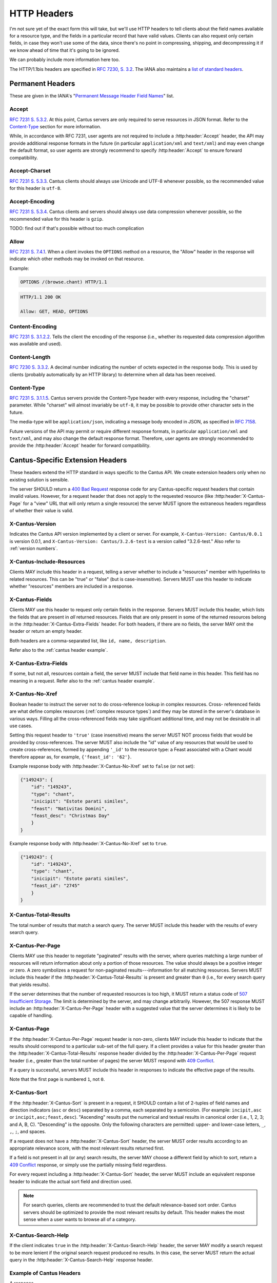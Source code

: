 HTTP Headers
============

I'm not sure yet of the exact form this will take, but we'll use HTTP headers to tell clients
about the field names available for a resource type, and the fields in a particular record that
have valid values. Clients can also request only certain fields, in case they won't use some of the
data, since there's no point in compressing, shipping, and decompressing it if we know ahead of
time that it's going to be ignored.

We can probably include more information here too.

The HTTP/1.1bis headers are specified in `RFC 7230, S. 3.2 <https://tools.ietf.org/html/rfc7230#section-3.2>`_.
The IANA also maintains a
`list of standard headers <https://www.iana.org/assignments/message-headers/message-headers.xhtml>`_.

Permanent Headers
-----------------

These are given in the IANA's "`Permanent Message Header Field Names <https://www.iana.org/assignments/message-headers/message-headers.xhtml>`_"
list.

Accept
^^^^^^

`RFC 7231 S. 5.3.2 <http://tools.ietf.org/html/rfc7231#section-5.3.2>`_. At this point, Cantus
servers are only required to serve resources in JSON format. Refer to the `Content-Type`_ section
for more information.

While, in accordance with RFC 7231, user agents are not required to include a :http:header:`Accept`
header, the API may provide additional response formats in the future (in particular
``application/xml`` and ``text/xml``) and may even change the default format, so user agents are
strongly recommend to specify :http:header:`Accept` to ensure forward compatibility.

Accept-Charset
^^^^^^^^^^^^^^

`RFC 7231 S. 5.3.3 <http://tools.ietf.org/html/rfc7231#section-5.3.3>`_. Cantus clients should
always use Unicode and UTF-8 whenever possible, so the recommended value for this header is ``utf-8``.

Accept-Encoding
^^^^^^^^^^^^^^^

`RFC 7231 S. 5.3.4 <http://tools.ietf.org/html/rfc7231#section-5.3.4>`_. Cantus clients and servers
should always use data compression whenever possible, so the recommended value for this header is
``gzip``.

TODO: find out if that's possible without too much complication

.. _`cantus header allow`:

Allow
^^^^^

`RFC 7231 S. 7.4.1 <http://tools.ietf.org/html/rfc7231#section-7.4.1>`_. When a client invokes the
``OPTIONS`` method on a resource, the "Allow" header in the response will indicate which other
methods may be invoked on that resource.

Example:

.. sourcecode:: http

    OPTIONS /(browse.chant) HTTP/1.1

.. sourcecode:: http

    HTTP/1.1 200 OK

    Allow: GET, HEAD, OPTIONS

Content-Encoding
^^^^^^^^^^^^^^^^

`RFC 7231 S. 3.1.2.2 <http://tools.ietf.org/html/rfc7231#section-3.1.2.2>`_. Tells the client
the encoding of the response (i.e., whether its requested data compression algorithm was available
and used).

Content-Length
^^^^^^^^^^^^^^

`RFC 7230 S. 3.3.2 <http://tools.ietf.org/html/rfc7230#section-3.3.2>`_. A decimal number indicating
the number of octets expected in the response body. This is used by clients (probably automatically
by an HTTP library) to determine when all data has been received.

.. Implmementation note: Tornado handles this automatically.

Content-Type
^^^^^^^^^^^^

`RFC 7231 S. 3.1.1.5 <http://tools.ietf.org/html/rfc7231#section-3.1.1.5>`_. Cantus servers provide
the Content-Type header with every response, including the "charset" parameter. While "charset" will
almost invariably be ``utf-8``, it may be possible to provide other character sets in the future.

The media-type will be ``application/json``, indicating a message body encoded in JSON, as specified
in `RFC 7158 <http://tools.ietf.org/html/rfc7158>`_.

Future versions of the API may permit or require different response formats, in particular
``application/xml`` and ``text/xml``, and may also change the default response format. Therefore,
user agents are strongly recommended to provide the :http:header:`Accept` header for forward
compatibility.

.. Implementation note: Tornado handles the "Content-Type" header automatically.

.. _`cantus headers`:

Cantus-Specific Extension Headers
---------------------------------

These headers extend the HTTP standard in ways specific to the Cantus API. We create extension
headers only when no existing solution is sensible.

The server SHOULD return a `400 Bad Request <https://tools.ietf.org/html/rfc7231#section-6.5.1>`_
response code for any Cantus-specific request headers that contain invalid values. However, for a
request header that does not apply to the requested resource (like :http:header:`X-Cantus-Page` for
a "view" URL that will only return a single resource) the server MUST ignore the extraneous headers
regardless of whether their value is valid.

X-Cantus-Version
^^^^^^^^^^^^^^^^

Indicates the Cantus API version implemented by a client or server. For example,
``X-Cantus-Version: Cantus/0.0.1`` is version 0.0.1, and ``X-Cantus-Version: Cantus/3.2.6-test`` is
a version called "3.2.6-test." Also refer to :ref:`version numbers`.

X-Cantus-Include-Resources
^^^^^^^^^^^^^^^^^^^^^^^^^^

Clients MAY include this header in a request, telling a server whether to include a "resources"
member with hyperlinks to related resources. This can be "true" or "false" (but is case-insensitive).
Servers MUST use this header to indicate whether "resources" members are included in a response.

X-Cantus-Fields
^^^^^^^^^^^^^^^

Clients MAY use this header to request only certain fields in the response. Servers MUST include
this header, which lists the fields that are present in *all* returned resources. Fields that are
only present in some of the returned resources belong in the :http:header:`X-Cantus-Extra-Fields`
header. For both headers, if there are no fields, the server MAY omit the header or return an empty
header.

Both headers are a comma-separated list, like ``id, name, description``.

Refer also to the :ref:`cantus header example`.

X-Cantus-Extra-Fields
^^^^^^^^^^^^^^^^^^^^^

If some, but not all, resources contain a field, the server MUST include that field name in this
header. This field has no meaning in a request. Refer also to the :ref:`cantus header example`.

X-Cantus-No-Xref
^^^^^^^^^^^^^^^^

Boolean header to instruct the server not to do cross-reference lookup in complex resources. Cross-
referenced fields are what define complex resources (:ref:`complex resource types`) and they may be
stored in the server's database in various ways. Filling all the cross-referenced fields may take
significant additional time, and may not be desirable in all use cases.

Setting this request header to ``'true'`` (case insensitive) means the server MUST NOT process
fields that would be provided by cross-references. The server MUST also include the "id" value of
any resources that would be used to create cross-references, formed by appending ``'_id'`` to the
resource type: a Feast associated with a Chant would therefore appear as, for example,
``{'feast_id': '62'}``.

Example response body with :http:header:`X-Cantus-No-Xref` set to ``false`` (or not set):

.. sourcecode:: http

    {"149243": {
        "id": "149243",
        "type": "chant",
        "inicipit": "Estote parati similes",
        "feast": "Nativitas Domini",
        "feast_desc": "Christmas Day"
        }
    }

Example response body with :http:header:`X-Cantus-No-Xref` set to ``true``.

.. sourcecode:: http

    {"149243": {
        "id": "149243",
        "type": "chant",
        "inicipit": "Estote parati similes",
        "feast_id": "2745"
        }
    }

X-Cantus-Total-Results
^^^^^^^^^^^^^^^^^^^^^^

The total number of results that match a search query. The server MUST include this header with the
results of every search query.

X-Cantus-Per-Page
^^^^^^^^^^^^^^^^^

Clients MAY use this header to negotiate "paginated" results with the server, where queries matching
a large number of resources will return information about only a portion of those resources. The
value should always be a positive integer or zero. A zero symbolizes a request for non-paginated
results---information for all matching resources. Servers MUST include this header if the
:http:header:`X-Cantus-Total-Results` is present and greater than ``0`` (i.e., for every search
query that yields results).

If the server determines that the number of requested resources is too high, it MUST return a status
code of `507 Insufficient Storage <https://tools.ietf.org/html/rfc4918#section-11.5>`_.
The limit is determined by the server, and may change arbitrarily. However, the 507 response MUST
include an :http:header:`X-Cantus-Per-Page` header with a suggested value that the server determines
it is likely to be capable of handling.

X-Cantus-Page
^^^^^^^^^^^^^

If the :http:header:`X-Cantus-Per-Page` request header is non-zero, clients MAY include this header
to indicate that the results should correspond to a particular sub-set of the full query. If a
client provides a value for this header greater than the :http:header:`X-Cantus-Total-Results`
response header divided by the :http:header:`X-Cantus-Per-Page` request header (i.e., greater than
the total number of pages) the server MUST respond with
`409 Conflict <https://tools.ietf.org/html/rfc7231#section-6.5.8>`_.

If a query is successful, servers MUST include this header in responses to indicate the effective
page of the results.

Note that the first page is numbered ``1``, not ``0``.

X-Cantus-Sort
^^^^^^^^^^^^^

If the :http:header:`X-Cantus-Sort` is present in a request, it SHOULD contain a list of 2-tuples of
field names and direction indicators (``asc`` or ``desc``) separated by a comma, each separated by a
semicolon. (For example: ``incipit,asc`` or ``incipit,asc;feast,desc``). "Ascending" results put the
numerical and textual results in canonical order (i.e., 1, 2, 3; and A, B, C). "Descending" is the
opposite. Only the following characters are permitted: upper- and lower-case letters, ``_``, ``,``,
``;``, and spaces.

If a request does not have a :http:header:`X-Cantus-Sort` header, the server MUST order results
according to an appropriate relevance score, with the most relevant results returned first.

If a field is not present in all (or any) search results, the server MAY choose a different field by
which to sort, return a `409 Conflict <https://tools.ietf.org/html/rfc7231#section-6.5.8>`_
response, or simply use the partially missing field regardless.

For every request including a :http:header:`X-Cantus-Sort` header, the server MUST include an
equivalent response header to indicate the actual sort field and direction used.

.. note:: For search queries, clients are recommended to trust the default relevance-based sort
    order. Cantus servers should be optimized to provide the most relevant results by default. This
    header makes the most sense when a user wants to browse all of a category.

.. _`X-Cantus-Search-Help`:

X-Cantus-Search-Help
^^^^^^^^^^^^^^^^^^^^

If the client indicates ``true`` in the :http:header:`X-Cantus-Search-Help` header, the server MAY
modify a search request to be more lenient if the original search request produced no results. In
this case, the server MUST return the actual query in the :http:header:`X-Cantus-Search-Help`
response header.

.. _`cantus header example`:

Example of Cantus Headers
^^^^^^^^^^^^^^^^^^^^^^^^^

A response.

.. sourcecode:: http

    HTTP/1.1 200 OK
    Content-Type: application/json; charset="utf-8"
    Content-Length: xxx
    X-Cantus-Version: 1.0.0
    X-Cantus-Include-Resources: false
    X-Cantus-Fields: id,incipit
    X-Cantus-Extra-Fields: cantus_id
    X-Cantus-Total-Results: 10
    X-Cantus-Per-Page: 3
    X-Cantus-Page: 2
    X-Cantus-Include-Resources: false

    {"149243": {
        "id": "149243",
        "type": "chant",
        "inicipit": "Estote parati similes",
        "cantus_id": "002685"
        },
     "149244": {
         "id": "149244",
         "type": "chant",
         "incipit": "Salvator mundi domine qui nos",
        },
     "149245": {
         "id": "149245",
         "type": "chant",
         "incipit": "Estote parati similes",
         "cantus_id": "002685",
        }
    }
